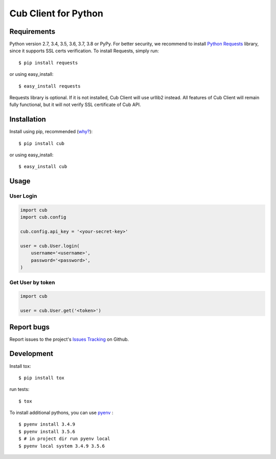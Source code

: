Cub Client for Python
=====================

.. image:: https://travis-ci.org/praetoriandigital/cub-python.png?branch=master
        :target: https://travis-ci.org/praetoriandigital/cub-python

Requirements
------------

Python version 2.7, 3.4, 3.5, 3.6, 3.7, 3.8 or PyPy. For better security, we
recommend to install `Python Requests`_ library, since it supports SSL certs
verification. To install Requests, simply run: ::

    $ pip install requests

or using easy_install: ::

    $ easy_install requests

Requests library is optional. If it is not installed, Cub Client will use
urllib2 instead. All features of Cub Client will remain fully functional, but
it will not verify SSL certificate of Cub API.

.. _`Python Requests`: http://docs.python-requests.org/

Installation
------------

Install using pip, recommended (`why?`_): ::

    $ pip install cub

or using easy_install: ::

    $ easy_install cub

.. _`why?`: http://www.pip-installer.org/en/latest/other-tools.html#pip-compared-to-easy-install

Usage
-----

User Login
~~~~~~~~~~

.. code:: python

    import cub
    import cub.config

    cub.config.api_key = '<your-secret-key>'

    user = cub.User.login(
        username='<username>',
        password='<password>',
    )


Get User by token
~~~~~~~~~~~~~~~~~

.. code:: python

    import cub

    user = cub.User.get('<token>')


Report bugs
-----------

Report issues to the project's `Issues Tracking`_ on Github.

.. _`Issues Tracking`: https://github.com/praetoriandigital/cub-python/issues


Development
------------

Install tox: ::

    $ pip install tox

run tests: ::

    $ tox

To install additional pythons, you can use `pyenv`_ : ::

    $ pyenv install 3.4.9
    $ pyenv install 3.5.6
    $ # in project dir run pyenv local
    $ pyenv local system 3.4.9 3.5.6

.. _`pyenv`: https://github.com/pyenv/pyenv/
